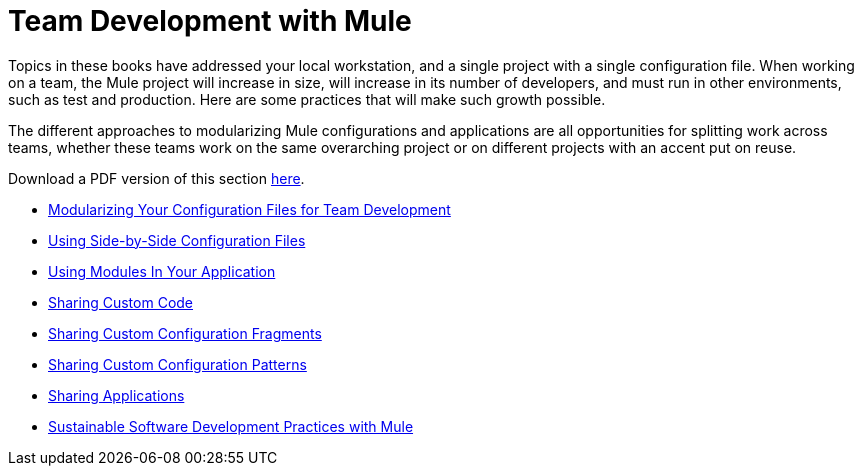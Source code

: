 = Team Development with Mule

Topics in these books have addressed your local workstation, and a single project with a single configuration file. When working on a team, the Mule project will increase in size, will increase in its number of developers, and must run in other environments, such as test and production. Here are some practices that will make such growth possible.

The different approaches to modularizing Mule configurations and applications are all opportunities for splitting work across teams, whether these teams work on the same overarching project or on different projects with an accent put on reuse.

Download a PDF version of this section link:/docs/download/attachments/122751378/Team+Development+with+Mule.pdf?version=1&modificationDate=1303431731496[here].

* link:/mule-user-guide/v/3.6/modularizing-your-configuration-files-for-team-development[Modularizing Your Configuration Files for Team Development]
* link:/mule-user-guide/v/3.6/using-side-by-side-configuration-files[Using Side-by-Side Configuration Files]
* link:/mule-user-guide/v/3.7/using-modules-in-your-application[Using Modules In Your Application]
* link:/mule-user-guide/v/3.7/sharing-custom-code[Sharing Custom Code]
* link:/mule-user-guide/v/3.7/sharing-custom-configuration-fragments[Sharing Custom Configuration Fragments]
* link:/mule-user-guide/v/3.7/sharing-custom-configuration-patterns[Sharing Custom Configuration Patterns]
* link:/mule-user-guide/v/3.6/sharing-applications[Sharing Applications]
* link:/mule-user-guide/v/3.7/sustainable-software-development-practices-with-mule[Sustainable Software Development Practices with Mule]
